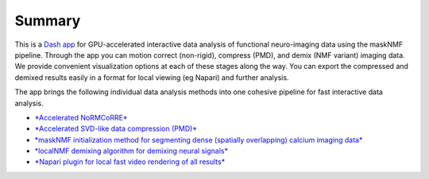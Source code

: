 .. maskNMF summary

Summary
=======
This is a `Dash app <https://github.com/apasarkar/masknmf_full_pipeline>`_ for GPU-accelerated interactive data analysis of functional neuro-imaging data using the maskNMF pipeline. Through the app you can motion correct (non-rigid), compress (PMD), and demix (NMF variant) imaging data. We provide convenient visualization options at each of these stages along the way. You can export the compressed and demixed results easily in a format for local viewing (eg Napari) and further analysis.

The app brings the following individual data analysis methods into one cohesive pipeline for fast interactive data analysis. 


- `*Accelerated NoRMCoRRE* <https://github.com/apasarkar/jnormcorre>`_
- `*Accelerated SVD-like data compression (PMD)* <https://github.com/apasarkar/localmd>`_
- `*maskNMF initialization method for segmenting dense (spatially overlapping) calcium imaging data* <https://github.com/apasarkar/masknmf>`_
- `*localNMF demixing algorithm for demixing neural signals* <https://github.com/apasarkar/masknmf>`_
- `*Napari plugin for local fast video rendering of all results* <https://github.com/apasarkar/napari-masknmf>`_
    
